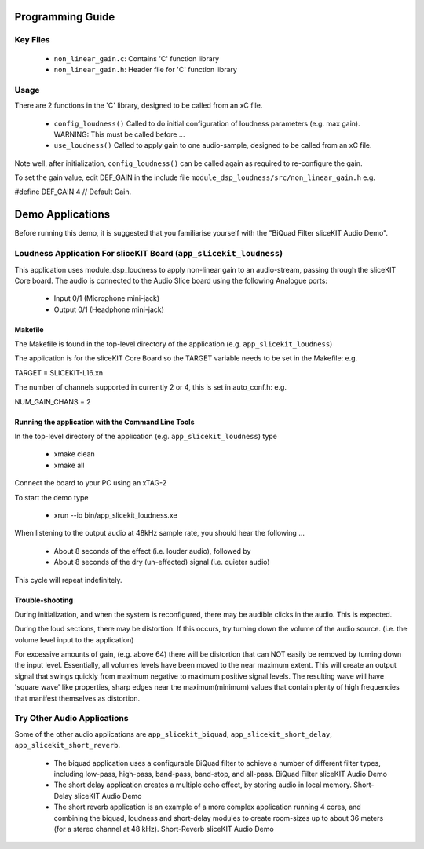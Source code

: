 Programming Guide
=================

Key Files
---------

   * ``non_linear_gain.c``: Contains 'C' function library
   * ``non_linear_gain.h``: Header file for 'C' function library

Usage
-----

There are 2 functions in the 'C' library, designed to be called from an xC file.

   * ``config_loudness()`` Called to do initial configuration of loudness parameters (e.g. max gain). WARNING: This must be called before ...
   * ``use_loudness()`` Called to apply gain to one audio-sample, designed to be called from an xC file.

Note well, after initialization, ``config_loudness()`` can be called again as required to re-configure the gain.

To set the gain value, edit DEF_GAIN in the include file ``module_dsp_loudness/src/non_linear_gain.h`` e.g.

#define DEF_GAIN 4 // Default Gain.

Demo Applications
=================

Before running this demo, it is suggested that you familiarise yourself with the "BiQuad Filter sliceKIT Audio Demo".

Loudness Application For sliceKIT Board (``app_slicekit_loudness``)
-------------------------------------------------------------------

This application uses module_dsp_loudness to apply non-linear gain to an audio-stream, 
passing through the sliceKIT Core board.
The audio is connected to the Audio Slice board using the following Analogue ports:

   * Input 0/1 (Microphone mini-jack)
   * Output 0/1 (Headphone mini-jack)

Makefile
........

The Makefile is found in the top-level directory of the application (e.g. ``app_slicekit_loudness``)

The application is for the sliceKIT Core Board so the TARGET variable needs to be set in the Makefile: e.g.

TARGET = SLICEKIT-L16.xn

The number of channels supported in currently 2 or 4, this is set in auto_conf.h: e.g.

NUM_GAIN_CHANS = 2

Running the application with the Command Line Tools
...................................................

In the top-level directory of the application (e.g. ``app_slicekit_loudness``)  type

   * xmake clean
   * xmake all

Connect the board to your PC using an xTAG-2

To start the demo type

   * xrun --io bin/app_slicekit_loudness.xe

When listening to the output audio at 48kHz sample rate, you should hear the following ...

   * About 8 seconds of the effect (i.e. louder audio), followed by
   * About 8 seconds of the dry (un-effected) signal (i.e. quieter audio)

This cycle will repeat indefinitely.

Trouble-shooting
................

During initialization, and when the system is reconfigured, 
there may be audible clicks in the audio. This is expected.

During the loud sections, there may be distortion. 
If this occurs, try turning down the volume of the audio source. 
(i.e. the volume level input to the application)

For excessive amounts of gain, (e.g. above 64) there will be distortion 
that can NOT easily be removed by turning down the input level.
Essentially, all volumes levels have been moved to the near maximum extent. 
This will create an output signal that swings quickly from maximum negative to
maximum positive signal levels. The resulting wave will have 'square wave' like
properties, sharp edges near the maximum(minimum) values that contain plenty of
high frequencies that manifest themselves as distortion.

Try Other Audio Applications
----------------------------

Some of the other audio applications are ``app_slicekit_biquad``, ``app_slicekit_short_delay``, ``app_slicekit_short_reverb``.

   * The biquad application uses a configurable BiQuad filter to achieve a number of different filter types, including low-pass, high-pass, band-pass, band-stop, and all-pass. BiQuad Filter sliceKIT Audio Demo
   * The short delay application creates a multiple echo effect, by storing audio in local memory. Short-Delay sliceKIT Audio Demo
   * The short reverb application is an example of a more complex application running 4 cores, and combining the biquad, loudness and short-delay modules to create room-sizes up to about 36 meters (for a stereo channel at 48 kHz). Short-Reverb sliceKIT Audio Demo
